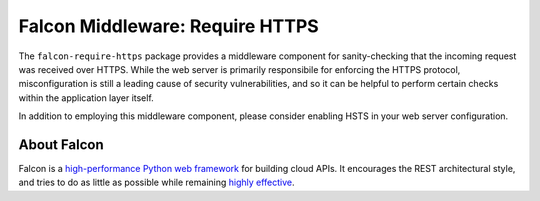 Falcon Middleware: Require HTTPS
================================

The ``falcon-require-https`` package provides a middleware component
for sanity-checking that the incoming request was received over
HTTPS. While the web server is primarily responsibile for enforcing the
HTTPS protocol, misconfiguration is still a leading cause of security
vulnerabilities, and so it can be helpful to perform certain checks
within the application layer itself.

In addition to employing this middleware component, please consider
enabling HSTS in your web server configuration.

About Falcon
------------

Falcon is a `high-performance Python web
framework <http://falconframework.org/index.html>`__ for building cloud
APIs. It encourages the REST architectural style, and tries to do as
little as possible while remaining `highly
effective <http://falconframework.org/index.html#Benefits>`__.
